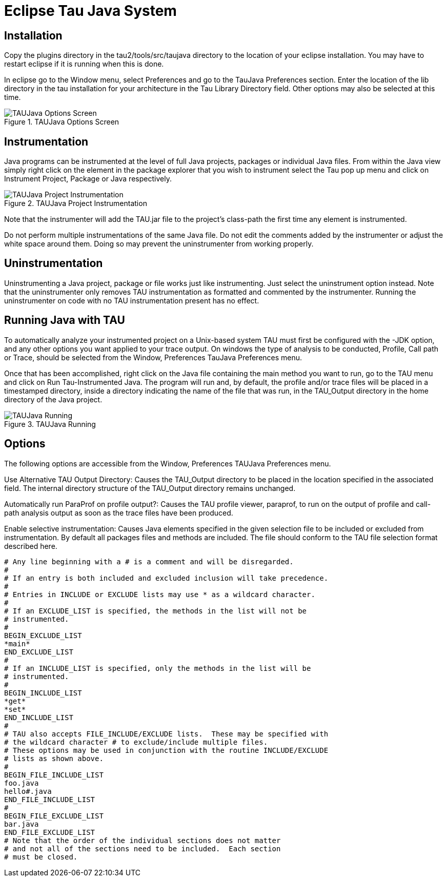 [[EclipseTauJava]]
= Eclipse Tau Java System

[[Installation]]
== Installation
Copy the plugins directory in the tau2/tools/src/taujava directory to the location of your eclipse installation. You may have to restart eclipse if it is running when this is done.

In eclipse go to the Window menu, select Preferences and go to the TauJava Preferences section. Enter the location of the lib directory in the tau installation for your architecture in the Tau Library Directory field. Other options may also be selected at this time.

.TAUJava Options Screen
image::taujavopt.png[TAUJava Options Screen]

[[Instrumentation]]
== Instrumentation
Java programs can be instrumented at the level of full Java projects, packages or individual Java files. From within the Java view simply right click on the element in the package explorer that you wish to instrument select the Tau pop up menu and click on Instrument Project, Package or Java respectively.

.TAUJava Project Instrumentation
image::taujavpopproj.png[TAUJava Project Instrumentation]

Note that the instrumenter will add the TAU.jar file to the project's class-path the first time any element is instrumented.

Do not perform multiple instrumentations of the same Java file. Do not edit the comments added by the instrumenter or adjust the white space around them. Doing so may prevent the uninstrumenter from working properly.

[[Uninstrumentation]]
== Uninstrumentation
Uninstrumenting a Java project, package or file works just like instrumenting. Just select the uninstrument option instead. Note that the uninstrumenter only removes TAU instrumentation as formatted and commented by the instrumenter. Running the uninstrumenter on code with no TAU instrumentation present has no effect.

[[RunningTauJava]]
== Running Java with TAU
To automatically analyze your instrumented project on a Unix-based system TAU must first be configured with the -JDK option, and any other options you want applied to your trace output. On windows the type of analysis to be conducted, Profile, Call path or Trace, should be selected from the Window, Preferences TauJava Preferences menu.

Once that has been accomplished, right click on the Java file containing the main method you want to run, go to the TAU menu and click on Run Tau-Instrumented Java. The program will run and, by default, the profile and/or trace files will be placed in a timestamped directory, inside a directory indicating the name of the file that was run, in the TAU_Output directory in the home directory of the Java project.

.TAUJava Running
image::taujavpoprun.png[TAUJava Running]

[[Options]]
== Options
The following options are accessible from the Window, Preferences TAUJava Preferences menu.

Use Alternative TAU Output Directory: Causes the TAU_Output directory to be placed in the location specified in the associated field. The internal directory structure of the TAU_Output directory remains unchanged.

Automatically run ParaProf on profile output?: Causes the TAU profile viewer, paraprof, to run on the output of profile and call-path analysis output as soon as the trace files have been produced.

Enable selective instrumentation: Causes Java elements specified in the given selection file to be included or excluded from instrumentation. By default all packages files and methods are included. The file should conform to the TAU file selection format described here.

[source]
----
# Any line beginning with a # is a comment and will be disregarded.
#
# If an entry is both included and excluded inclusion will take precedence. 
#
# Entries in INCLUDE or EXCLUDE lists may use * as a wildcard character.
#
# If an EXCLUDE_LIST is specified, the methods in the list will not be
# instrumented.
#
BEGIN_EXCLUDE_LIST
*main*
END_EXCLUDE_LIST
#
# If an INCLUDE_LIST is specified, only the methods in the list will be
# instrumented.
#
BEGIN_INCLUDE_LIST
*get*
*set*
END_INCLUDE_LIST
#
# TAU also accepts FILE_INCLUDE/EXCLUDE lists.  These may be specified with
# the wildcard character # to exclude/include multiple files.
# These options may be used in conjunction with the routine INCLUDE/EXCLUDE
# lists as shown above. 
#
BEGIN_FILE_INCLUDE_LIST
foo.java
hello#.java
END_FILE_INCLUDE_LIST
#
BEGIN_FILE_EXCLUDE_LIST
bar.java
END_FILE_EXCLUDE_LIST
# Note that the order of the individual sections does not matter
# and not all of the sections need to be included.  Each section
# must be closed.
----

